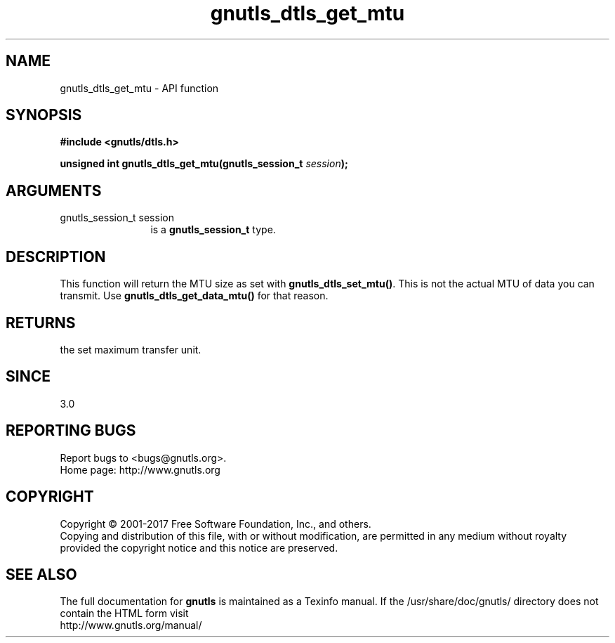 .\" DO NOT MODIFY THIS FILE!  It was generated by gdoc.
.TH "gnutls_dtls_get_mtu" 3 "3.5.14" "gnutls" "gnutls"
.SH NAME
gnutls_dtls_get_mtu \- API function
.SH SYNOPSIS
.B #include <gnutls/dtls.h>
.sp
.BI "unsigned int gnutls_dtls_get_mtu(gnutls_session_t " session ");"
.SH ARGUMENTS
.IP "gnutls_session_t session" 12
is a \fBgnutls_session_t\fP type.
.SH "DESCRIPTION"
This function will return the MTU size as set with
\fBgnutls_dtls_set_mtu()\fP. This is not the actual MTU
of data you can transmit. Use \fBgnutls_dtls_get_data_mtu()\fP
for that reason.
.SH "RETURNS"
the set maximum transfer unit.
.SH "SINCE"
3.0
.SH "REPORTING BUGS"
Report bugs to <bugs@gnutls.org>.
.br
Home page: http://www.gnutls.org

.SH COPYRIGHT
Copyright \(co 2001-2017 Free Software Foundation, Inc., and others.
.br
Copying and distribution of this file, with or without modification,
are permitted in any medium without royalty provided the copyright
notice and this notice are preserved.
.SH "SEE ALSO"
The full documentation for
.B gnutls
is maintained as a Texinfo manual.
If the /usr/share/doc/gnutls/
directory does not contain the HTML form visit
.B
.IP http://www.gnutls.org/manual/
.PP
